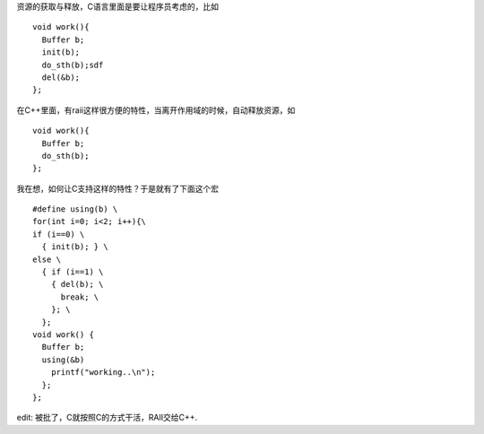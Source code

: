 资源的获取与释放，C语言里面是要让程序员考虑的，比如 ::

    void work(){
      Buffer b;
      init(b);
      do_sth(b);sdf
      del(&b);
    };

在C++里面，有raii这样很方便的特性，当离开作用域的时候，自动释放资源，如 ::

    void work(){
      Buffer b;
      do_sth(b);
    };

我在想，如何让C支持这样的特性？于是就有了下面这个宏 ::

    #define using(b) \
    for(int i=0; i<2; i++){\
    if (i==0) \
      { init(b); } \
    else \
      { if (i==1) \
        { del(b); \
          break; \
        }; \
      }; 
    void work() {
      Buffer b;
      using(&b)
        printf("working..\n");
      };
    };

edit: 被批了，C就按照C的方式干活，RAII交给C++.
